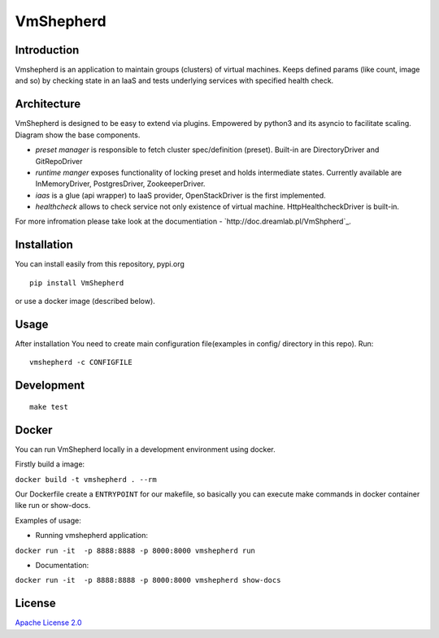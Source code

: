 VmShepherd
==========


Introduction
------------

Vmshepherd is an application to maintain groups (clusters) of virtual machines. Keeps defined params (like count, image and so) by checking state in an IaaS and tests underlying services with specified health check.


Architecture
------------

VmShepherd is designed to be easy to extend via plugins. Empowered by python3 and its asyncio to facilitate scaling. Diagram show the base components.

.. image:: https://raw.githubusercontent.com/DreamLab/VmShepherd/master/docs/assets/arch-overview.png

- *preset manager* is responsible to fetch cluster spec/definition (preset). Built-in are DirectoryDriver and GitRepoDriver
- *runtime manger* exposes functionality of locking preset and holds intermediate states. Currently available are InMemoryDriver, PostgresDriver, ZookeeperDriver.
- *iaas* is a glue (api wrapper) to IaaS provider, OpenStackDriver is the first implemented.
- *healthcheck* allows to check service not only existence of virtual machine. HttpHealthcheckDriver is built-in.


For more infromation please take look at the documentiation - `http://doc.dreamlab.pl/VmShpherd`_.

Installation
------------

You can install easily from this repository, pypi.org

::

   pip install VmShepherd

or use a docker image (described below).

Usage
-----

After installation You need to create main configuration file(examples in config/ directory in this repo).
Run:

::

   vmshepherd -c CONFIGFILE

Development
-----------

::

   make test

Docker
------

You can run VmShepherd locally in a development environment using docker.

Firstly build a image:

``docker build -t vmshepherd . --rm``

Our Dockerfile create a ``ENTRYPOINT`` for our makefile, so basically you can execute make commands in docker container like run or show-docs.

Examples of usage:

* Running vmshepherd application:

``docker run -it  -p 8888:8888 -p 8000:8000 vmshepherd run``

* Documentation:

``docker run -it  -p 8888:8888 -p 8000:8000 vmshepherd show-docs``



License
-------

`Apache License 2.0 <LICENSE>`_
